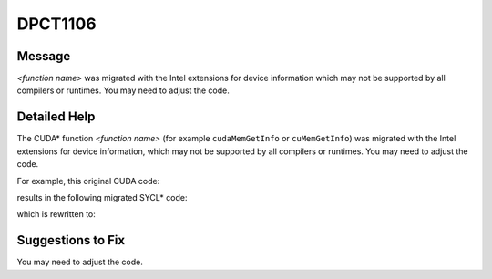 .. _DPCT1106:

DPCT1106
========

Message
-------

.. _msg-1106-start:

*<function name>* was migrated with the Intel extensions for device information which
may not be supported by all compilers or runtimes. You may need to adjust the code.

.. _msg-1106-end:

Detailed Help
-------------

The CUDA\* function *<function name>* (for example ``cudaMemGetInfo`` or
``cuMemGetInfo``) was migrated with the Intel extensions for device information,
which may not be supported by all compilers or runtimes. You may need to adjust
the code.

For example, this original CUDA code:

.. code-block:: cpp
   :linenos:

     void foo() {
       size_t free_mem, total_mem;
       cudaMemGetInfo(&free_mem, &total_mem);
     }

results in the following migrated SYCL\* code:

.. code-block:: cpp
   :linenos:

     void foo() {
       size_t free_mem, total_mem;
       /*
       DPCT1106:0: 'cudaMemGetInfo' was migrated with the Intel extensions for device
       information which may not be supported by all compilers or runtimes. You may
       need to adjust the code.
       */
       dpct::get_current_device().get_memory_info(free_mem, total_mem);
     }

which is rewritten to:

.. code-block:: cpp
   :linenos:

     void foo() {
       size_t free_mem, total_mem;
       dpct::get_current_device().get_memory_info(free_mem, total_mem);
       // free_mem should be adjusted
       free_mem = /*implementation defined*/;
     }

Suggestions to Fix
------------------

You may need to adjust the code.

